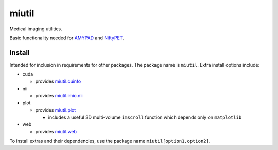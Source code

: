 miutil
======

Medical imaging utilities.

|Version| |Py-Versions| |Tests| |Coverage| |DOI| |LICENCE|

Basic functionality needed for `AMYPAD <https://github.com/AMYPAD/AMYPAD>`_
and `NiftyPET <https://github.com/NiftyPET/NiftyPET>`_.


Install
-------

Intended for inclusion in requirements for other packages.
The package name is ``miutil``. Extra install options include:

- cuda

  - provides `miutil.cuinfo <https://github.com/AMYPAD/miutil/blob/master/miutil/cuinfo.py>`_

- nii

  - provides `miutil.imio.nii <https://github.com/AMYPAD/miutil/blob/master/miutil/imio/nii.py>`_

- plot

  - provides `miutil.plot <https://github.com/AMYPAD/miutil/blob/master/miutil/plot.py>`_

    - includes a useful 3D multi-volume ``imscroll`` function which depends only on ``matplotlib``

- web

  - provides `miutil.web <https://github.com/AMYPAD/miutil/blob/master/miutil/web.py>`_


To install extras and their dependencies,
use the package name ``miutil[option1,option2]``.


.. |Tests| image:: https://img.shields.io/github/workflow/status/AMYPAD/miutil/Test?logo=GitHub
   :target: https://github.com/AMYPAD/miutil/actions
.. |Coverage| image:: https://codecov.io/gh/AMYPAD/miutil/branch/master/graph/badge.svg
   :target: https://codecov.io/gh/AMYPAD/miutil
.. |Version| image:: https://img.shields.io/pypi/v/miutil.svg?logo=python&logoColor=white
   :target: https://github.com/AMYPAD/miutil/releases
.. |Py-Versions| image:: https://img.shields.io/pypi/pyversions/miutil.svg?logo=python&logoColor=white
   :target: https://pypi.org/project/miutil
.. |DOI| image:: https://zenodo.org/badge/DOI/10.5281/zenodo.4281542.svg
   :target: https://doi.org/10.5281/zenodo.4281542
.. |LICENCE| image:: https://img.shields.io/pypi/l/miutil.svg
   :target: https://raw.githubusercontent.com/AMYPAD/miutil/master/LICENCE.md
